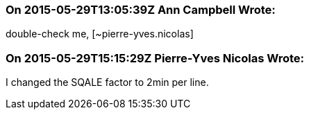 === On 2015-05-29T13:05:39Z Ann Campbell Wrote:
double-check me, [~pierre-yves.nicolas]

=== On 2015-05-29T15:15:29Z Pierre-Yves Nicolas Wrote:
I changed the SQALE factor to 2min per line.

